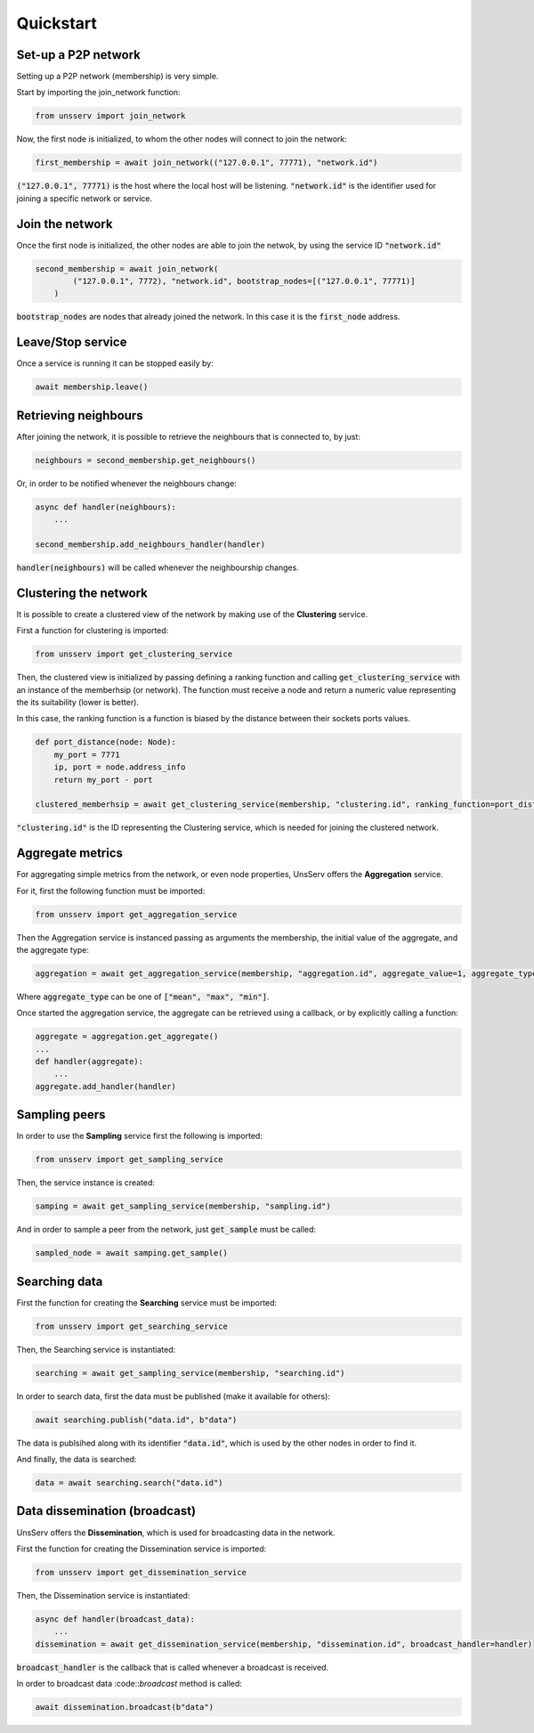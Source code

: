 Quickstart
===========

Set-up a P2P network
---------------------
Setting up a P2P network (membership) is very simple.

Start by importing the join_network function:

.. code-block:: python

    from unsserv import join_network
Now, the first node is initialized, to whom the other nodes will connect to join the network:

.. code-block:: python

    first_membership = await join_network(("127.0.0.1", 77771), "network.id")
:code:`("127.0.0.1", 77771)` is the host where the local host will be listening. :code:`"network.id"` is
the identifier used for joining a specific network or service.

Join the network
-----------------
Once the first node is initialized, the other nodes are able to join the netwok, by using the service ID
:code:`"network.id"`

.. code-block:: python

    second_membership = await join_network(
            ("127.0.0.1", 7772), "network.id", bootstrap_nodes=[("127.0.0.1", 77771)]
        )
:code:`bootstrap_nodes` are nodes that already joined the network. In this case it is the :code:`first_node` address.

Leave/Stop service
-------------------
Once a service is running it can be stopped easily by:

.. code-block:: python

    await membership.leave()

Retrieving neighbours
----------------------
After joining the network, it is possible to retrieve the neighbours that is connected to, by just:

.. code-block:: python

    neighbours = second_membership.get_neighbours()
Or, in order to be notified whenever the neighbours change:

.. code-block:: python

    async def handler(neighbours):
        ...

    second_membership.add_neighbours_handler(handler)
:code:`handler(neighbours)` will be called whenever the neighbourship changes.

Clustering the network
-----------------------
It is possible to create a clustered view of the network by making use of the **Clustering** service.

First a function for clustering is imported:

.. code-block:: python

    from unsserv import get_clustering_service
Then, the clustered view is initialized by passing defining a ranking function and calling
:code:`get_clustering_service` with an instance of the memberhsip (or network).
The function must receive a node and return a numeric value representing the its suitability (lower is better).

In this case, the ranking function is a function is biased by the distance between their sockets ports values.

.. code-block:: python

    def port_distance(node: Node):
        my_port = 7771
        ip, port = node.address_info
        return my_port - port

    clustered_memberhsip = await get_clustering_service(membership, "clustering.id", ranking_function=port_distance)
:code:`"clustering.id"` is the ID representing the Clustering service, which is needed for joining the
clustered network.

Aggregate metrics
------------------
For aggregating simple metrics from the network, or even node properties, UnsServ offers
the **Aggregation** service.

For it, first the following function must be imported:

.. code-block:: python

    from unsserv import get_aggregation_service
Then the Aggregation service is instanced passing as arguments the membership, the initial value of the aggregate,
and the aggregate type:

.. code-block:: python

    aggregation = await get_aggregation_service(membership, "aggregation.id", aggregate_value=1, aggregate_type="mean")
Where :code:`aggregate_type` can be one of :code:`["mean", "max", "min"]`.

Once started the aggregation service, the aggregate can be retrieved using a callback,
or by explicitly calling a function:

.. code-block:: python

    aggregate = aggregation.get_aggregate()
    ...
    def handler(aggregate):
        ...
    aggregate.add_handler(handler)

Sampling peers
---------------
In order to use the **Sampling** service first the following is imported:

.. code-block:: python

    from unsserv import get_sampling_service
Then, the service instance is created:

.. code-block:: python

    samping = await get_sampling_service(membership, "sampling.id")
And in order to sample a peer from the network, just :code:`get_sample` must be called:

.. code-block:: python

    sampled_node = await samping.get_sample()


Searching data
---------------
First the function for creating the **Searching** service must be imported:

.. code-block:: python

    from unsserv import get_searching_service
Then, the Searching service is instantiated:

.. code-block:: python

    searching = await get_sampling_service(membership, "searching.id")

In order to search data, first the data must be published (make it available for others):

.. code-block:: python

    await searching.publish("data.id", b"data")
The data is publsihed along with its identifier :code:`"data.id"`, which is used by
the other nodes in order to find it.

And finally, the data is searched:

.. code-block:: python

    data = await searching.search("data.id")

Data dissemination (broadcast)
-------------------------------
UnsServ offers the **Dissemination**, which is used for broadcasting data in the network.

First the function for creating the Dissemination service is imported:

.. code-block:: python

    from unsserv import get_dissemination_service
Then, the Dissemination service is instantiated:

.. code-block:: python

    async def handler(broadcast_data):
        ...
    dissemination = await get_dissemination_service(membership, "dissemination.id", broadcast_handler=handler)
:code:`broadcast_handler` is the callback that is called whenever a broadcast is received.

In order to broadcast data :code::`broadcast` method is called:

.. code-block:: python

    await dissemination.broadcast(b"data")
